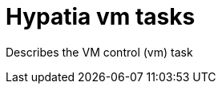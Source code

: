:state: Needed
:date: 2021-05-07
:labels: design

Hypatia vm tasks
=================

Describes the VM control (vm) task
